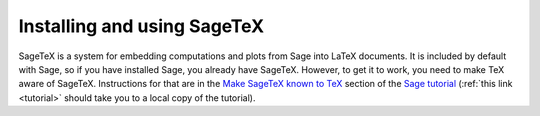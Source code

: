 Installing and using SageTeX
============================

SageTeX is a system for embedding computations and plots from Sage into
LaTeX documents. It is included by default with Sage, so if you have
installed Sage, you already have SageTeX. However, to get it to work,
you need to make TeX aware of SageTeX. Instructions for that are in the
`Make SageTeX known to TeX
<http://doc.sagemath.org/html/en/tutorial/sagetex.html#make-sagetex-known-to-tex>`_
section of the `Sage tutorial
<http://doc.sagemath.org/html/en/tutorial/index.html>`_ (:ref:`this link
<tutorial>` should take you to a local copy of the
tutorial).

